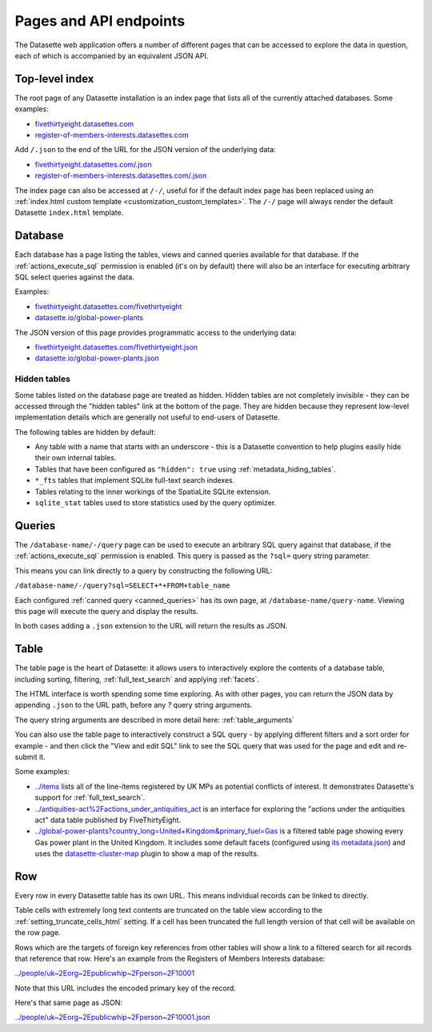 .. _pages:

=========================
 Pages and API endpoints
=========================

The Datasette web application offers a number of different pages that can be accessed to explore the data in question, each of which is accompanied by an equivalent JSON API.

.. _IndexView:

Top-level index
===============

The root page of any Datasette installation is an index page that lists all of the currently attached databases. Some examples:

* `fivethirtyeight.datasettes.com <https://fivethirtyeight.datasettes.com/>`_
* `register-of-members-interests.datasettes.com <https://register-of-members-interests.datasettes.com/>`_

Add ``/.json`` to the end of the URL for the JSON version of the underlying data:

* `fivethirtyeight.datasettes.com/.json <https://fivethirtyeight.datasettes.com/.json>`_
* `register-of-members-interests.datasettes.com/.json <https://register-of-members-interests.datasettes.com/.json>`_

The index page can also be accessed at ``/-/``, useful for if the default index page has been replaced using an :ref:`index.html custom template <customization_custom_templates>`. The ``/-/`` page will always render the default Datasette ``index.html`` template.

.. _DatabaseView:

Database
========

Each database has a page listing the tables, views and canned queries available for that database. If the :ref:`actions_execute_sql` permission is enabled (it's on by default) there will also be an interface for executing arbitrary SQL select queries against the data.

Examples:

* `fivethirtyeight.datasettes.com/fivethirtyeight <https://fivethirtyeight.datasettes.com/fivethirtyeight>`_
* `datasette.io/global-power-plants <https://datasette.io/global-power-plants>`_

The JSON version of this page provides programmatic access to the underlying data:

* `fivethirtyeight.datasettes.com/fivethirtyeight.json <https://fivethirtyeight.datasettes.com/fivethirtyeight.json>`_
* `datasette.io/global-power-plants.json <https://datasette.io/global-power-plants.json>`_

.. _DatabaseView_hidden:

Hidden tables
-------------

Some tables listed on the database page are treated as hidden. Hidden tables are not completely invisible - they can be accessed through the "hidden tables" link at the bottom of the page. They are hidden because they represent low-level implementation details which are generally not useful to end-users of Datasette.

The following tables are hidden by default:

- Any table with a name that starts with an underscore - this is a Datasette convention to help plugins easily hide their own internal tables.
- Tables that have been configured as ``"hidden": true`` using :ref:`metadata_hiding_tables`.
- ``*_fts`` tables that implement SQLite full-text search indexes.
- Tables relating to the inner workings of the SpatiaLite SQLite extension.
- ``sqlite_stat`` tables used to store statistics used by the query optimizer.

.. _QueryView:

Queries
=======

The ``/database-name/-/query`` page can be used to execute an arbitrary SQL query against that database, if the :ref:`actions_execute_sql` permission is enabled. This query is passed as the ``?sql=`` query string parameter.

This means you can link directly to a query by constructing the following URL:

``/database-name/-/query?sql=SELECT+*+FROM+table_name``

Each configured :ref:`canned query <canned_queries>` has its own page, at ``/database-name/query-name``. Viewing this page will execute the query and display the results.

In both cases adding a ``.json`` extension to the URL will return the results as JSON.

.. _TableView:

Table
=====

The table page is the heart of Datasette: it allows users to interactively explore the contents of a database table, including sorting, filtering, :ref:`full_text_search` and applying :ref:`facets`.

The HTML interface is worth spending some time exploring. As with other pages, you can return the JSON data by appending ``.json`` to the URL path, before any `?` query string arguments.

The query string arguments are described in more detail here: :ref:`table_arguments`

You can also use the table page to interactively construct a SQL query - by applying different filters and a sort order for example - and then click the "View and edit SQL" link to see the SQL query that was used for the page and edit and re-submit it.

Some examples:

* `../items <https://register-of-members-interests.datasettes.com/regmem/items>`_ lists all of the line-items registered by UK MPs as potential conflicts of interest. It demonstrates Datasette's support for :ref:`full_text_search`.
* `../antiquities-act%2Factions_under_antiquities_act <https://fivethirtyeight.datasettes.com/fivethirtyeight/antiquities-act%2Factions_under_antiquities_act>`_ is an interface for exploring the "actions under the antiquities act" data table published by FiveThirtyEight.
* `../global-power-plants?country_long=United+Kingdom&primary_fuel=Gas <https://datasette.io/global-power-plants/global-power-plants?_facet=primary_fuel&_facet=owner&_facet=country_long&country_long__exact=United+Kingdom&primary_fuel=Gas>`_ is a filtered table page showing every Gas power plant in the United Kingdom. It includes some default facets (configured using `its metadata.json <https://datasette.io/-/metadata>`_) and uses the `datasette-cluster-map <https://github.com/simonw/datasette-cluster-map>`_ plugin to show a map of the results.

.. _RowView:

Row
===

Every row in every Datasette table has its own URL. This means individual records can be linked to directly.

Table cells with extremely long text contents are truncated on the table view according to the :ref:`setting_truncate_cells_html` setting. If a cell has been truncated the full length version of that cell will be available on the row page.

Rows which are the targets of foreign key references from other tables will show a link to a filtered search for all records that reference that row. Here's an example from the Registers of Members Interests database:

`../people/uk~2Eorg~2Epublicwhip~2Fperson~2F10001 <https://register-of-members-interests.datasettes.com/regmem/people/uk~2Eorg~2Epublicwhip~2Fperson~2F10001>`_

Note that this URL includes the encoded primary key of the record.

Here's that same page as JSON:

`../people/uk~2Eorg~2Epublicwhip~2Fperson~2F10001.json <https://register-of-members-interests.datasettes.com/regmem/people/uk~2Eorg~2Epublicwhip~2Fperson~2F10001.json>`_
